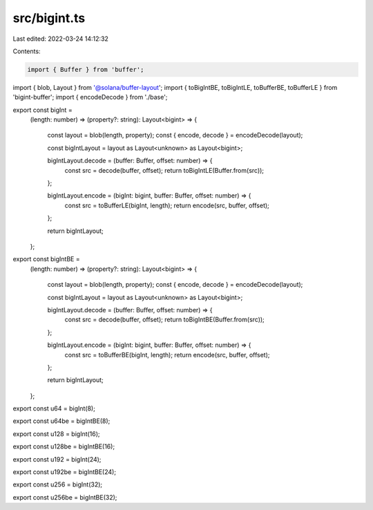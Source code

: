src/bigint.ts
=============

Last edited: 2022-03-24 14:12:32

Contents:

.. code-block:: ts

    import { Buffer } from 'buffer';
import { blob, Layout } from '@solana/buffer-layout';
import { toBigIntBE, toBigIntLE, toBufferBE, toBufferLE } from 'bigint-buffer';
import { encodeDecode } from './base';

export const bigInt =
    (length: number) =>
    (property?: string): Layout<bigint> => {
        const layout = blob(length, property);
        const { encode, decode } = encodeDecode(layout);

        const bigIntLayout = layout as Layout<unknown> as Layout<bigint>;

        bigIntLayout.decode = (buffer: Buffer, offset: number) => {
            const src = decode(buffer, offset);
            return toBigIntLE(Buffer.from(src));
        };

        bigIntLayout.encode = (bigInt: bigint, buffer: Buffer, offset: number) => {
            const src = toBufferLE(bigInt, length);
            return encode(src, buffer, offset);
        };

        return bigIntLayout;
    };

export const bigIntBE =
    (length: number) =>
    (property?: string): Layout<bigint> => {
        const layout = blob(length, property);
        const { encode, decode } = encodeDecode(layout);

        const bigIntLayout = layout as Layout<unknown> as Layout<bigint>;

        bigIntLayout.decode = (buffer: Buffer, offset: number) => {
            const src = decode(buffer, offset);
            return toBigIntBE(Buffer.from(src));
        };

        bigIntLayout.encode = (bigInt: bigint, buffer: Buffer, offset: number) => {
            const src = toBufferBE(bigInt, length);
            return encode(src, buffer, offset);
        };

        return bigIntLayout;
    };

export const u64 = bigInt(8);

export const u64be = bigIntBE(8);

export const u128 = bigInt(16);

export const u128be = bigIntBE(16);

export const u192 = bigInt(24);

export const u192be = bigIntBE(24);

export const u256 = bigInt(32);

export const u256be = bigIntBE(32);


